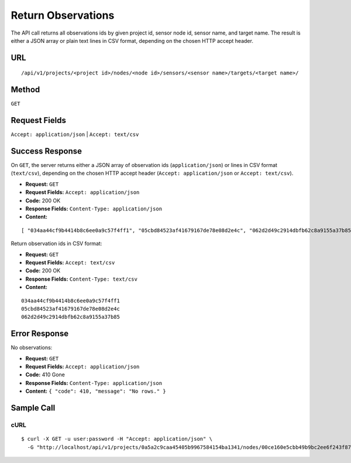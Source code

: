 .. _api-return-observation-ids:

Return Observations
===================

The API call returns all observations ids by given project id, sensor node id,
sensor name, and target name. The result is either a JSON array or plain text
lines in CSV format, depending on the chosen HTTP accept header.

URL
---
::

    /api/v1/projects/<project id>/nodes/<node id>/sensors/<sensor name>/targets/<target name>/

Method
------
``GET``

Request Fields
--------------
``Accept: application/json`` | ``Accept: text/csv``

Success Response
----------------
On ``GET``, the server returns either a JSON array of observation ids
(``application/json``) or lines in CSV format (``text/csv``), depending on the
chosen HTTP accept header (``Accept: application/json`` or ``Accept: text/csv``).

* **Request:** ``GET``
* **Request Fields:** ``Accept: application/json``
* **Code:** 200 OK
* **Response Fields:** ``Content-Type: application/json``
* **Content:**

::

    [ "034aa44cf9b4414b8c6ee0a9c57f4ff1", "05cbd84523af41679167de78e08d2e4c", "062d2d49c2914dbfb62c8a9155a37b85" ]

Return observation ids in CSV format:

* **Request:** ``GET``
* **Request Fields:** ``Accept: text/csv``
* **Code:** 200 OK
* **Response Fields:** ``Content-Type: text/csv``
* **Content:**

::

    034aa44cf9b4414b8c6ee0a9c57f4ff1
    05cbd84523af41679167de78e08d2e4c
    062d2d49c2914dbfb62c8a9155a37b85

Error Response
--------------
No observations:

* **Request:** ``GET``
* **Request Fields:** ``Accept: application/json``
* **Code:** 410 Gone
* **Response Fields:** ``Content-Type: application/json``
* **Content:** ``{ "code": 410, "message": "No rows." }``

Sample Call
-----------
cURL
^^^^
::

    $ curl -X GET -u user:password -H "Accept: application/json" \
      -G "http://localhost/api/v1/projects/0a5a2c9caa45405b9967584154ba1341/nodes/00ce160e5cbb49b9bc2ee6f243f87841/sensors/TM30/targets/P100/"
